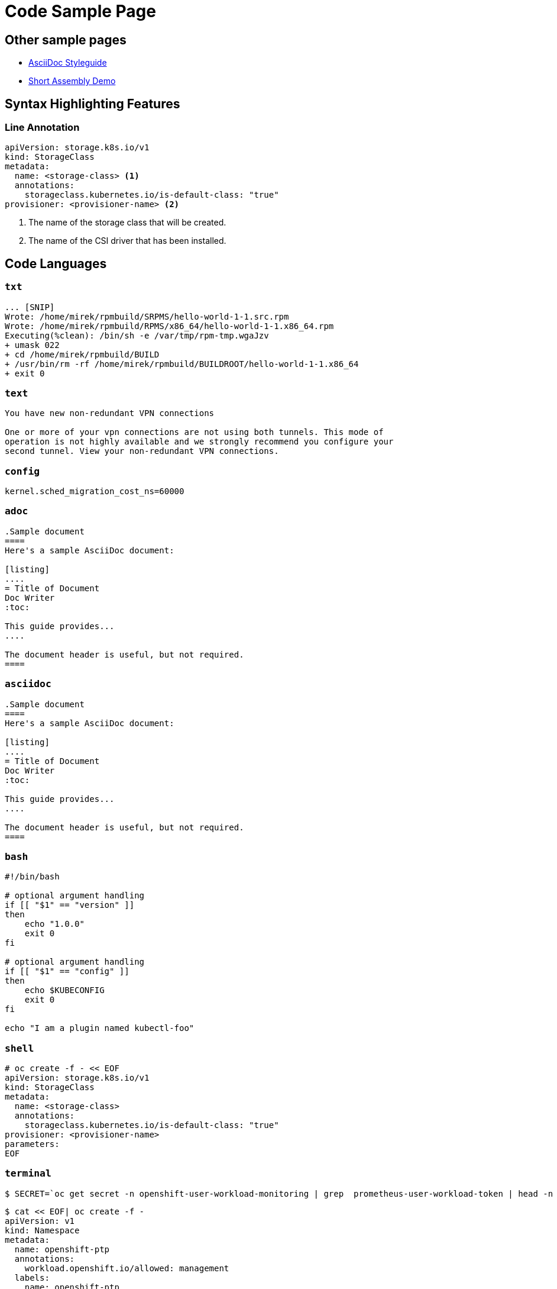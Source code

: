 # Code Sample Page

## Other sample pages
* link:ascii-doc-styleguide.html[AsciiDoc Styleguide]
* link:assembly_access-control-list.html[Short Assembly Demo]

## Syntax Highlighting Features

### Line Annotation
[source,yml]
----
apiVersion: storage.k8s.io/v1
kind: StorageClass
metadata:
  name: <storage-class> <1>
  annotations:
    storageclass.kubernetes.io/is-default-class: "true"
provisioner: <provisioner-name> <2>
----
<1> The name of the storage class that will be created.
<2> The name of the CSI driver that has been installed.


## Code Languages

### `txt`
[source,txt]
----
... [SNIP]
Wrote: /home/mirek/rpmbuild/SRPMS/hello-world-1-1.src.rpm
Wrote: /home/mirek/rpmbuild/RPMS/x86_64/hello-world-1-1.x86_64.rpm
Executing(%clean): /bin/sh -e /var/tmp/rpm-tmp.wgaJzv
+ umask 022
+ cd /home/mirek/rpmbuild/BUILD
+ /usr/bin/rm -rf /home/mirek/rpmbuild/BUILDROOT/hello-world-1-1.x86_64
+ exit 0
----

### `text`
[source,text]
----
You have new non-redundant VPN connections

One or more of your vpn connections are not using both tunnels. This mode of
operation is not highly available and we strongly recommend you configure your
second tunnel. View your non-redundant VPN connections.
----

### `config`
[source,config]
----
kernel.sched_migration_cost_ns=60000
----

### `adoc`
[source, adoc]
----
.Sample document
====
Here's a sample AsciiDoc document:

[listing]
....
= Title of Document
Doc Writer
:toc:

This guide provides...
....

The document header is useful, but not required.
====
----

### `asciidoc`
[source, asciidoc]
----
.Sample document
====
Here's a sample AsciiDoc document:

[listing]
....
= Title of Document
Doc Writer
:toc:

This guide provides...
....

The document header is useful, but not required.
====
----

### `bash`
[source,bash]
----
#!/bin/bash

# optional argument handling
if [[ "$1" == "version" ]]
then
    echo "1.0.0"
    exit 0
fi

# optional argument handling
if [[ "$1" == "config" ]]
then
    echo $KUBECONFIG
    exit 0
fi

echo "I am a plugin named kubectl-foo"
----

### `shell`
[source,shell]
----
# oc create -f - << EOF
apiVersion: storage.k8s.io/v1
kind: StorageClass
metadata:
  name: <storage-class>
  annotations:
    storageclass.kubernetes.io/is-default-class: "true"
provisioner: <provisioner-name>
parameters:
EOF
----


### `terminal`
[source,terminal]
----
$ SECRET=`oc get secret -n openshift-user-workload-monitoring | grep  prometheus-user-workload-token | head -n 1 | awk '{print $1 }'`
----

[source,terminal]
----
$ cat << EOF| oc create -f -
apiVersion: v1
kind: Namespace
metadata:
  name: openshift-ptp
  annotations:
    workload.openshift.io/allowed: management
  labels:
    name: openshift-ptp
    openshift.io/cluster-monitoring: "true"
EOF
----

### `c`

[source,c]
----
#include <stdio.h>

int main(int argc, char *argv[]) {
  printf("Hello, World!\n");
  return 0;
}
----

### `dns`
[source,dns]
----
api.<cluster_name>.<base_domain>.  IN  A  <API_FIP>
*.apps.<cluster_name>.<base_domain>. IN  A <apps_FIP>
----

[source,dns]
----
api.my-cluster.virtlab.example.com	10.35.1.19
*.apps.my-cluster.virtlab.example.com	10.35.1.20
----

[source,dns]
----
<apps_FIP> console-openshift-console.apps.<cluster name>.<base domain>
<apps_FIP> integrated-oauth-server-openshift-authentication.apps.<cluster name>.<base domain>
<apps_FIP> oauth-openshift.apps.<cluster name>.<base domain>
<apps_FIP> prometheus-k8s-openshift-monitoring.apps.<cluster name>.<base domain>
<apps_FIP> grafana-openshift-monitoring.apps.<cluster name>.<base domain>
<apps_FIP> <app name>.apps.<cluster name>.<base domain>
----

### `dns-zone-file`
[source,dns-zone-file]
----
$ORIGIN localhost.
@  86400  IN  SOA   @  root (
                  1999010100 ; serial
                       10800 ; refresh (3 hours)
                         900 ; retry (15 minutes)
                      604800 ; expire (1 week)
                       86400 ; minimum (1 day)
                    )
@  86400  IN  NS    @
@  86400  IN  A     127.0.0.1
@  86400  IN  AAAA  ::1
----

### `dns-zone`
[source,dns-zone]
----
$ORIGIN localhost.
@  86400  IN  SOA   @  root (
                  1999010100 ; serial
                       10800 ; refresh (3 hours)
                         900 ; retry (15 minutes)
                      604800 ; expire (1 week)
                       86400 ; minimum (1 day)
                    )
@  86400  IN  NS    @
@  86400  IN  A     127.0.0.1
@  86400  IN  AAAA  ::1
----

### `go`
[source,go]
----
type MemcachedSpec struct {
	// Size is the size of the memcached deployment
	Size int32 `json:"size"`
}
type MemcachedStatus struct {
	// Nodes are the names of the memcached pods
	Nodes []string `json:"nodes"`
}
----

[source,go]
----
func (r *ReconcileMemcached) Reconcile(request reconcile.Request) (reconcile.Result, error) {
  // Lookup the Memcached instance for this reconcile request
  memcached := &cachev1alpha1.Memcached{}
  err := r.client.Get(context.TODO(), request.NamespacedName, memcached)
  ...
}
----


### `golang`
[source,go]
----
type MemcachedSpec struct {
	// Size is the size of the memcached deployment
	Size int32 `json:"size"`
}
type MemcachedStatus struct {
	// Nodes are the names of the memcached pods
	Nodes []string `json:"nodes"`
}
----

### `json`
[source,json]
----
{
  "cluster_name" : "elasticsearch",
  "status" : "yellow",
  "timed_out" : false,
  "number_of_nodes" : 3,
  "number_of_data_nodes" : 3,
  "active_primary_shards" : 8,
  "active_shards" : 16,
  "relocating_shards" : 0,
  "initializing_shards" : 0,
  "unassigned_shards" : 1,
  "delayed_unassigned_shards" : 0,
  "number_of_pending_tasks" : 0,
  "number_of_in_flight_fetch" : 0,
  "task_max_waiting_in_queue_millis" : 0,
  "active_shards_percent_as_number" : 100.0
}
----

[source,json]
----
{
	"id": "0001",
	"type": "donut",
	"name": "Cake",
	"ppu": 0.55,
	"batters":
		{
			"batter":
				[
					{ "id": "1001", "type": "Regular" },
					{ "id": "1002", "type": "Chocolate" },
					{ "id": "1003", "type": "Blueberry" },
					{ "id": "1004", "type": "Devil's Food" }
				]
		},
	"topping":
		[
			{ "id": "5001", "type": "None" },
			{ "id": "5002", "type": "Glazed" },
			{ "id": "5005", "type": "Sugar" },
			{ "id": "5007", "type": "Powdered Sugar" },
			{ "id": "5006", "type": "Chocolate with Sprinkles" },
			{ "id": "5003", "type": "Chocolate" },
			{ "id": "5004", "type": "Maple" }
		]
}
----

## webmanifest
[source,webmanifest]
----
{
  "name": "HackerWeb",
  "short_name": "HackerWeb",
  "start_url": ".",
  "display": "standalone",
  "background_color": "#fff",
  "description": "A readable Hacker News app.",
  "icons": [{
    "src": "images/touch/homescreen48.png",
    "sizes": "48x48",
    "type": "image/png"
  }, {
    "src": "images/touch/homescreen72.png",
    "sizes": "72x72",
    "type": "image/png"
  }, {
    "src": "images/touch/homescreen96.png",
    "sizes": "96x96",
    "type": "image/png"
  }, {
    "src": "images/touch/homescreen144.png",
    "sizes": "144x144",
    "type": "image/png"
  }, {
    "src": "images/touch/homescreen168.png",
    "sizes": "168x168",
    "type": "image/png"
  }, {
    "src": "images/touch/homescreen192.png",
    "sizes": "192x192",
    "type": "image/png"
  }],
  "related_applications": [{
    "platform": "play",
    "url": "https://play.google.com/store/apps/details?id=cheeaun.hackerweb"
  }]
}
----

### `make`
[source,makefile]
----
CC=gcc
CFLAGS=-c -Wall
SOURCE=hello.c
OBJ=$(SOURCE:.c=.o)
EXE=hello

all: $(SOURCE) $(EXE)

$(EXE): $(OBJ)
        $(CC) $(OBJ) -o $@

%.o: %.c
        $(CC) $(CFLAGS) $< -o $@

clean:
        rm -rf $(OBJ) $(EXE)
----

### `makefile`
[source,makefile]
----
CC=gcc
CFLAGS=-c -Wall
SOURCE=hello.c
OBJ=$(SOURCE:.c=.o)
EXE=hello

all: $(SOURCE) $(EXE)

$(EXE): $(OBJ)
        $(CC) $(OBJ) -o $@

%.o: %.c
        $(CC) $(CFLAGS) $< -o $@

clean:
        rm -rf $(OBJ) $(EXE)
----

### `markup`
[source,markup]
----
<h1 id="page-title" class="new red wow">This is some markup!</h1>
<p>Et eiusmod id dolore nulla cillum eiusmod deserunt. Pariatur Lorem est voluptate adipisicing nulla ullamco cupidatat labore anim. Dolore dolor occaecat pariatur ut id. Nulla do veniam sint ex commodo reprehenderit Lorem nostrud occaecat aute nulla excepteur.<br>
Do sint tempor cupidatat quis officia eu culpa aute consectetur id.</p>

<ul>
  <li>Sit pariatur nisi</li>
  <li>Ut esse excepteur aliquip</li>
  <li>amet non deserunt laborum proident</li>
</ul>
----

### `html`
[source,html]
----
<h1 id="page-title" class="new red wow">This is some markup!</h1>
<p>Et eiusmod id dolore nulla cillum eiusmod deserunt. Pariatur Lorem est voluptate adipisicing nulla ullamco cupidatat labore anim. Dolore dolor occaecat pariatur ut id. Nulla do veniam sint ex commodo reprehenderit Lorem nostrud occaecat aute nulla excepteur.<br>
Do sint tempor cupidatat quis officia eu culpa aute consectetur id.</p>

<ul>
  <li>Sit pariatur nisi</li>
  <li>Ut esse excepteur aliquip</li>
  <li>amet non deserunt laborum proident</li>
</ul>
----

### `xml`
[source,xml]
--
<topology>
  <cells num="2">
    <cell id="0">
      <memory unit="KiB">15624346</memory>
      <pages unit="KiB" size="4">3906086</pages>
      <pages unit="KiB" size="2048">0</pages>
      <pages unit="KiB" size="1048576">0</pages>
      <distances>
        <sibling id="0" value="10" />
        <sibling id="1" value="21" />
      </distances>
      <cpus num="6">
        <cpu id="0" socket_id="0" core_id="0" siblings="0,3" />
        <cpu id="1" socket_id="0" core_id="1" siblings="1,4" />
        <cpu id="2" socket_id="0" core_id="2" siblings="2,5" />
        <cpu id="3" socket_id="0" core_id="0" siblings="0,3" />
        <cpu id="4" socket_id="0" core_id="1" siblings="1,4" />
        <cpu id="5" socket_id="0" core_id="2" siblings="2,5" />
      </cpus>
    </cell>
    <cell id="1">
      <memory unit="KiB">15624346</memory>
      <pages unit="KiB" size="4">3906086</pages>
      <pages unit="KiB" size="2048">0</pages>
      <pages unit="KiB" size="1048576">0</pages>
      <distances>
        <sibling id="0" value="21" />
        <sibling id="1" value="10" />
      </distances>
      <cpus num="6">
        <cpu id="6" socket_id="1" core_id="3" siblings="6,9" />
        <cpu id="7" socket_id="1" core_id="4" siblings="7,10" />
        <cpu id="8" socket_id="1" core_id="5" siblings="8,11" />
        <cpu id="9" socket_id="1" core_id="3" siblings="6,9" />
        <cpu id="10" socket_id="1" core_id="4" siblings="7,10" />
        <cpu id="11" socket_id="1" core_id="5" siblings="8,11" />
      </cpus>
    </cell>
  </cells>
</topology>
--

### `promql`
[source,promql]
----
topk(3, sum by (name, namespace) (round(irate(kubevirt_vmi_vcpu_wait_seconds[6m]), 0.1))) > 0
----

[source,promql]
----
topk(3, sum by (name, namespace) (round(irate(kubevirt_vmi_network_receive_bytes_total[6m]), 0.1)) + sum by (name, namespace) (round(irate(kubevirt_vmi_network_transmit_bytes_total[6m]) , 0.1))) > 0
----

[source,promql]
----
topk(3, sum by (name, namespace) (round(irate(kubevirt_vmi_storage_read_traffic_bytes_total[6m]), 0.1))
+ sum by (name, namespace) (round(irate(kubevirt_vmi_storage_write_traffic_bytes_total[6m]), 0.1))) > 0
----